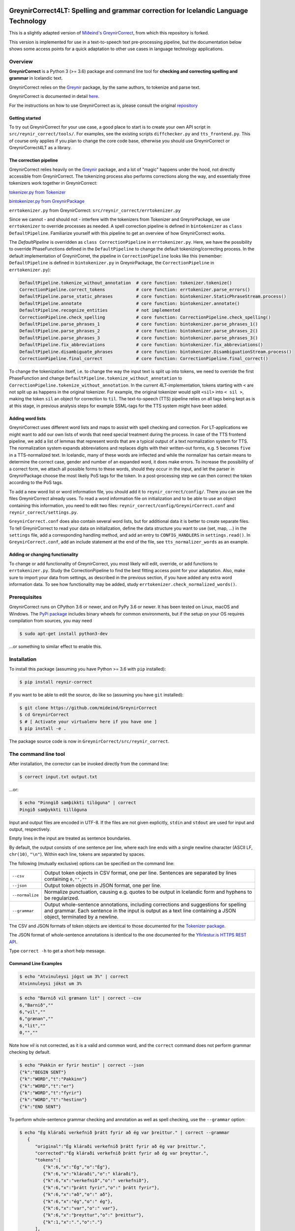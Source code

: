 
.. image:: https://img.shields.io/badge/License-MIT-yellow.svg
    :target: https://opensource.org/licenses/MIT
.. image:: https://img.shields.io/badge/python-3.6-blue.svg
    :target: https://www.python.org/downloads/release/python-360/
.. image:: https://github.com/mideind/GreynirCorrect/workflows/Python%20package/badge.svg?branch=master
    :target: https://github.com/mideind/GreynirCorrect/actions?query=workflow%3A%22Python+package%22

====================================================================================
GreynirCorrect4LT: Spelling and grammar correction for Icelandic Language Technology
====================================================================================
This is a slightly adapted version of `Miðeind's GreynirCorrect <https://github.com/mideind/GreynirCorrect>`__, from which this repository is forked.

This version is implemented for use in a text-to-speech text pre-processing pipeline, but the documentation below shows some access points for a quick adaptation to other use cases in language technology applications.

.. _overview:

********
Overview
********

**GreynirCorrect** is a Python 3 (>= 3.6) package and command line tool for
**checking and correcting spelling and grammar** in Icelandic text.

GreynirCorrect relies on the `Greynir <https://pypi.org/project/reynir/>`__ package,
by the same authors, to tokenize and parse text.

GreynirCorrect is documented in detail `here <https://yfirlestur.is/doc/>`__.

For the instructions on how to use GreynirCorrect as is, please consult the original `repository <https://github.com/mideind/GreynirCorrect>`__

Getting started
----------------------

To try out GreynirCorrect for your use case, a good place to start is to create your own API script in ``src/reynir_correct/tools/``. For examples, see the existing scripts ``diffchecker.py`` and ``tts_frontend.py``. This of course only applies if you plan to change the core code base, otherwise you should use GreynirCorrect or GreynirCorrect4LT as a library.

The correction pipeline
-----------------------

GreynirCorrect relies heavily on the `Greynir <https://pypi.org/project/reynir/>`__ package, and a lot of "magic" happens under the hood, not directly accessible from GreynirCorrect. The tokenizing process also performs corrections along the way, and essentially three tokenizers work together in GreynirCorrect:

`tokenizer.py from Tokenizer <https://github.com/mideind/Tokenizer/blob/master/src/tokenizer/tokenizer.py>`__

`bintokenizer.py from GreynirPackage <https://github.com/mideind/GreynirPackage/blob/master/src/reynir/bintokenizer.py>`__

``errtokenizer.py`` from GreynirCorrect: ``src/reynir_correct/errtokenizer.py``

Since we cannot - and should not - interfere with the tokenizers from Tokenizer and GreynirPackage, we use ``errtokenizer`` to override processes as needed. A spell correction pipeline is defined in ``bintokenizer`` as ``class DefaultPipeline``.  Familiarize yourself with this pipeline to get an overview of how GreynirCorrect works.

The *DefaultPipeline* is overridden as ``class CorrectionPipeline`` in ``errtokenizer.py``. Here, we have the possibility to override PhaseFunctions defined in the ``DefaultPipeline`` to change the default tokenizing/correcting process. In the default implementation of GreynirCorret, the pipeline in ``CorrectionPipeline`` looks like this (remember: ``DefaultPipeline`` is defined in ``bintokenizer.py`` in GreynirPackage, the ``CorrectionPipeline`` in ``errtokenizer.py``):

.. code-block:: python

   DefaultPipeline.tokenize_without_annotation  # core function: tokenizer.tokenize()
   CorrectionPipeline.correct_tokens            # core function: errtokenizer.parse_errors()
   DefaultPipeline.parse_static_phrases         # core function: bintokenizer.StaticPhraseStream.process()
   DefaultPipeline.annotate                     # core function: bintokenizer.annotate()
   DefaultPipeline.recognize_entities           # not implemented
   CorrectionPipeline.check_spelling            # core function: CorrectionPipeline.check_spelling()
   DefaultPipeline.parse_phrases_1              # core function: bintokenizer.parse_phrases_1()
   DefaultPipeline.parse_phrases_2              # core function: bintokenizer.parse_phrases_2()
   DefaultPipeline.parse_phrases_3              # core function: bintokenizer.parse_phrases_3()
   DefaultPipeline.fix_abbreviations            # core function: bintokenizer.fix_abbreviations()
   DefaultPipeline.disambiguate_phrases         # core function: bintokenizer.DisambiguationStream.process()
   CorrectionPipeline.final_correct             # core function: CorrectionPipeline.final_correct()


To change the tokenization itself, i.e. to change the way the input text is split up into tokens, we need to override the first PhaseFunction and change ``DefaultPipeline.tokenize_without_annotation`` to ``CorrectionPipeline.tokenize_without_annotation``. In the current 4LT-implementation, tokens starting with ``<`` are not split up as happens in the original tokenizer. For example, the original tokenizer would split ``<sil>`` into ``< sil >``, making the token ``sil`` an object for correction to ``til``. The text-to-speech (TTS) pipeline relies on all tags being kept as is at this stage, in previous analysis steps for example SSML-tags for the TTS system might have been added.


Adding word lists
-----------------

GreynirCorrect uses different word lists and maps to assist with spell checking and correction. For LT-applications we might want to add our own lists of words that need special treatment during the process. In case of the TTS frontend pipeline, we add a list of lemmas that represent words that are a typical output of a text normalization system for TTS. The normalization system expands abbreviations and replaces digits with their written-out forms, e.g. ``5`` becomes ``five`` in a TTS-normalized text. In Icelandic, many of these words are inflected and while the normalizer has certain means to determine the correct case, gender and number of an expanded word, it does make errors. To increase the possibility of a correct form, we attach all possible forms to these words, should they occur in the input, and let the parser in GreynirPackage choose the most likeliy PoS tags for the token. In a post-processing step we can then correct the token according to the PoS tags.

To add a new word list or word information file, you should add it to ``reynir_correct/config/``. There you can see the files GreynirCorrect already uses. To read a word information file on initialization and to be able to use an object containing this information, you need to edit two files: ``reynir_correct/config/GreynirCorrect.conf`` and ``reynir_correct/settings.py``. 

``GreynirCorrect.conf`` does also contain several word lists, but for additional data it is better to create separate files. To tell GreynirCorrect to read your data on initialization, define the data structure you want to use (set, map, ...) in the ``settings`` file, add a corresponding handling method, and add an entry to ``CONFIG_HANDLERS`` in ``settings.read()``. In ``GreynirCorrect.conf``, add an include statement at the end of the file, see ``tts_normalizer_words`` as an example.


Adding or changing functionality
--------------------------------

To change or add functionality of GreynirCorrect, you most likely will edit, override, or add functions to ``errtokenizer.py``. Study the CorrectionPipeline to find the best fitting access point for your adaptation. Also, make sure to import your data from settings, as described in the previous section, if you have added any extra word information data. To see how functionality may be added, study ``errtokenizer.check_normalized_words()``. 


.. _prerequisites:

*************
Prerequisites
*************

GreynirCorrect runs on CPython 3.6 or newer, and on PyPy 3.6 or newer. It has
been tested on Linux, macOS and Windows. The
`PyPi package <https://pypi.org/project/reynir-correct/>`_
includes binary wheels for common environments, but if the setup on your OS
requires compilation from sources, you may need

.. code-block:: bash

   $ sudo apt-get install python3-dev

...or something to similar effect to enable this.

.. _installation:

************
Installation
************

To install this package (assuming you have Python >= 3.6 with ``pip`` installed):

.. code-block:: bash

   $ pip install reynir-correct

If you want to be able to edit the source, do like so
(assuming you have ``git`` installed):

.. code-block:: bash

   $ git clone https://github.com/mideind/GreynirCorrect
   $ cd GreynirCorrect
   $ # [ Activate your virtualenv here if you have one ]
   $ pip install -e .

The package source code is now in ``GreynirCorrect/src/reynir_correct``.

.. _commandline:

*********************
The command line tool
*********************

After installation, the corrector can be invoked directly from the command line:

.. code-block:: bash

   $ correct input.txt output.txt

...or:

.. code-block:: bash

   $ echo "Þinngið samþikkti tilöguna" | correct
   Þingið samþykkti tillöguna

Input and output files are encoded in UTF-8. If the files are not
given explicitly, ``stdin`` and ``stdout`` are used for input and output,
respectively.

Empty lines in the input are treated as sentence boundaries.

By default, the output consists of one sentence per line, where each
line ends with a single newline character (ASCII LF, ``chr(10)``, ``"\n"``).
Within each line, tokens are separated by spaces.

The following (mutually exclusive) options can be specified
on the command line:

+-------------------+---------------------------------------------------+
| | ``--csv``       | Output token objects in CSV                       |
|                   | format, one per line. Sentences are separated by  |
|                   | lines containing ``0,"",""``                      |
+-------------------+---------------------------------------------------+
| | ``--json``      | Output token objects in JSON format, one per line.|
+-------------------+---------------------------------------------------+
| | ``--normalize`` | Normalize punctuation, causing e.g. quotes to be  |
|                   | output in Icelandic form and hyphens to be        |
|                   | regularized.                                      |
+-------------------+---------------------------------------------------+
| | ``--grammar``   | Output whole-sentence annotations, including      |
|                   | corrections and suggestions for spelling and      |
|                   | grammar. Each sentence in the input is output as  |
|                   | a text line containing a JSON object, terminated  |
|                   | by a newline.                                     |
+-------------------+---------------------------------------------------+

The CSV and JSON formats of token objects are identical to those documented
for the `Tokenizer package <https://github.com/mideind/Tokenizer>`__.

The JSON format of whole-sentence annotations is identical to the one documented for
the `Yfirlestur.is HTTPS REST API <https://github.com/mideind/Yfirlestur#https-api>`__.

Type ``correct -h`` to get a short help message.


Command Line Examples
---------------------

.. code-block:: bash

   $ echo "Atvinuleysi jógst um 3%" | correct
   Atvinnuleysi jókst um 3%

.. code-block:: bash

   $ echo "Barnið vil grænann lit" | correct --csv
   6,"Barnið",""
   6,"vil",""
   6,"grænan",""
   6,"lit",""
   0,"",""

Note how *vil* is not corrected, as it is a valid and common word, and
the ``correct`` command does not perform grammar checking by default.

.. code-block:: bash

   $ echo "Pakkin er fyrir hestin" | correct --json
   {"k":"BEGIN SENT"}
   {"k":"WORD","t":"Pakkinn"}
   {"k":"WORD","t":"er"}
   {"k":"WORD","t":"fyrir"}
   {"k":"WORD","t":"hestinn"}
   {"k":"END SENT"}

To perform whole-sentence grammar checking and annotation as well as spell checking,
use the ``--grammar`` option:

.. code-block:: bash

   $ echo "Ég kláraði verkefnið þrátt fyrir að ég var þreittur." | correct --grammar
      {
         "original":"Ég kláraði verkefnið þrátt fyrir að ég var þreittur.",
         "corrected":"Ég kláraði verkefnið þrátt fyrir að ég var þreyttur.",
         "tokens":[
            {"k":6,"x":"Ég","o":"Ég"},
            {"k":6,"x":"kláraði","o":" kláraði"},
            {"k":6,"x":"verkefnið","o":" verkefnið"},
            {"k":6,"x":"þrátt fyrir","o":" þrátt fyrir"},
            {"k":6,"x":"að","o":" að"},
            {"k":6,"x":"ég","o":" ég"},
            {"k":6,"x":"var","o":" var"},
            {"k":6,"x":"þreyttur","o":" þreittur"},
            {"k":1,"x":".","o":"."}
         ],
         "annotations":[
            {
               "start":6,
               "end":6,
               "start_char":35,
               "end_char":37,
               "code":"P_MOOD_ACK",
               "text":"Hér er réttara að nota viðtengingarhátt
                  sagnarinnar 'vera', þ.e. 'væri'.",
               "detail":"Í viðurkenningarsetningum á borð við 'Z'
                  í dæminu 'X gerði Y þrátt fyrir að Z' á sögnin að vera
                  í viðtengingarhætti fremur en framsöguhætti.",
               "suggest":"væri"
            },
            {
               "start":7,
               "end":7,
               "start_char":38,
               "end_char":41,
               "code":"S004",
               "text":"Orðið 'þreittur' var leiðrétt í 'þreyttur'",
               "detail":"",
               "suggest":"þreyttur"
            }
         ]
      }

The output has been formatted for legibility - each input sentence is actually
represented by a JSON object in a single line of text, terminated by newline.

Note that the ``corrected`` field only includes token-level spelling correction
(in this case *þreittur* ``->`` *þreyttur*), but no grammar corrections.
The grammar corrections are found in the ``annotations`` list.
To apply corrections and suggestions from the annotations,
replace source text or tokens (as identified by the ``start`` and ``end``,
or ``start_char`` and ``end_char`` properties) with the ``suggest`` field, if present.

.. _tests:

*****
Tests
*****

To run the built-in tests, install `pytest <https://docs.pytest.org/en/latest/>`_,
``cd`` to your ``GreynirCorrect`` subdirectory (and optionally activate your
virtualenv), then run:

.. code-block:: bash

   $ python -m pytest

****************
Acknowledgements
****************

Parts of this software are developed under the auspices of the
Icelandic Government's 5-year Language Technology Programme for Icelandic,
which is managed by Almannarómur and described
`here <https://www.stjornarradid.is/lisalib/getfile.aspx?itemid=56f6368e-54f0-11e7-941a-005056bc530c>`__
(English version `here <https://clarin.is/media/uploads/mlt-en.pdf>`__).

.. _license:

*********************
Copyright and License
*********************

.. image:: https://github.com/mideind/GreynirPackage/raw/master/doc/_static/MideindLogoVert100.png?raw=true
   :target: https://mideind.is
   :align: right
   :alt: Miðeind ehf.

**Copyright © 2021 Miðeind ehf.**

GreynirCorrect's original author is *Vilhjálmur Þorsteinsson*.

This software is licensed under the *MIT License*:

   *Permission is hereby granted, free of charge, to any person
   obtaining a copy of this software and associated documentation
   files (the "Software"), to deal in the Software without restriction,
   including without limitation the rights to use, copy, modify, merge,
   publish, distribute, sublicense, and/or sell copies of the Software,
   and to permit persons to whom the Software is furnished to do so,
   subject to the following conditions:*

   *The above copyright notice and this permission notice shall be
   included in all copies or substantial portions of the Software.*

   *THE SOFTWARE IS PROVIDED "AS IS", WITHOUT WARRANTY OF ANY KIND,
   EXPRESS OR IMPLIED, INCLUDING BUT NOT LIMITED TO THE WARRANTIES OF
   MERCHANTABILITY, FITNESS FOR A PARTICULAR PURPOSE AND NONINFRINGEMENT.
   IN NO EVENT SHALL THE AUTHORS OR COPYRIGHT HOLDERS BE LIABLE FOR ANY
   CLAIM, DAMAGES OR OTHER LIABILITY, WHETHER IN AN ACTION OF CONTRACT,
   TORT OR OTHERWISE, ARISING FROM, OUT OF OR IN CONNECTION WITH THE
   SOFTWARE OR THE USE OR OTHER DEALINGS IN THE SOFTWARE.*

----

GreynirCorrect indirectly embeds the `Database of Icelandic Morphology <https://bin.arnastofnun.is>`_
(`Beygingarlýsing íslensks nútímamáls <https://bin.arnastofnun.is>`_), abbreviated BÍN,
along with directly using `Ritmyndir <https://bin.arnastofnun.is/DMII/LTdata/comp-format/nonstand-form/>`, a collection of non-standard word forms.
Miðeind does not claim any endorsement by the BÍN authors or copyright holders.

The BÍN source data are publicly available under the
`CC BY-SA 4.0 license <https://creativecommons.org/licenses/by-sa/4.0/>`_, as further
detailed `here in English <https://bin.arnastofnun.is/DMII/LTdata/conditions/>`_
and `here in Icelandic <https://bin.arnastofnun.is/gogn/mimisbrunnur/>`_.

In accordance with the BÍN license terms, credit is hereby given as follows:

*Beygingarlýsing íslensks nútímamáls. Stofnun Árna Magnússonar í íslenskum fræðum.*
*Höfundur og ritstjóri Kristín Bjarnadóttir.*

**GreynirCorrect4LT** is implemented and maintained by Grammatek ehf. as a part of Icelandic Government's 5-year Language Technology Programme for Icelandic. 
